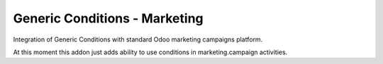 Generic Conditions - Marketing
==============================

Integration of Generic Conditions with standard Odoo marketing campaigns
platform.

At this moment this addon just adds ability to use conditions
in marketing.campaign activities.
